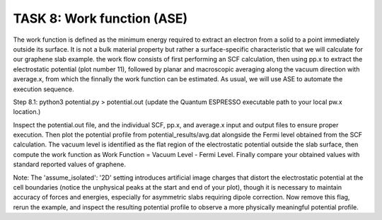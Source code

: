 ===========================
TASK 8: Work function (ASE)
===========================

The work function is defined as the minimum energy required to extract an electron from a solid to a point immediately outside its surface. It is not a bulk material property but rather a surface-specific characteristic that we will calculate for our graphene slab example. the work flow consists of first performing an SCF calculation, then using pp.x to extract the electrostatic potential (plot number 11), followed by planar and macroscopic averaging along the vacuum direction with average.x, from which the finnally the work function can be estimated. As usual, we will use ASE to automate the execution sequence.

Step 8.1:
python3 potential.py > potential.out
(update the Quantum ESPRESSO executable path to your local pw.x location.)

Inspect the potential.out file, and the individual SCF, pp.x, and average.x input and output files to ensure proper execution. Then plot the potential profile from potential_results/avg.dat alongside the Fermi level obtained from the SCF calculation. The vacuum level is identified as the flat region of the electrostatic potential outside the slab surface, then compute the work function as Work Function = Vacuum Level - Fermi Level. Finally compare your obtained values with standard reported values of graphene.

Note:
The 'assume_isolated': '2D' setting introduces artificial image charges that distort the electrostatic potential at the cell boundaries (notice the unphysical peaks at the start and end of your plot), though it is necessary to maintain accuracy of forces and energies, especially for asymmetric slabs requiring dipole correction. Now remove this flag, rerun the example, and inspect the resulting potential profile to observe a more physically meaningful potential profile.
